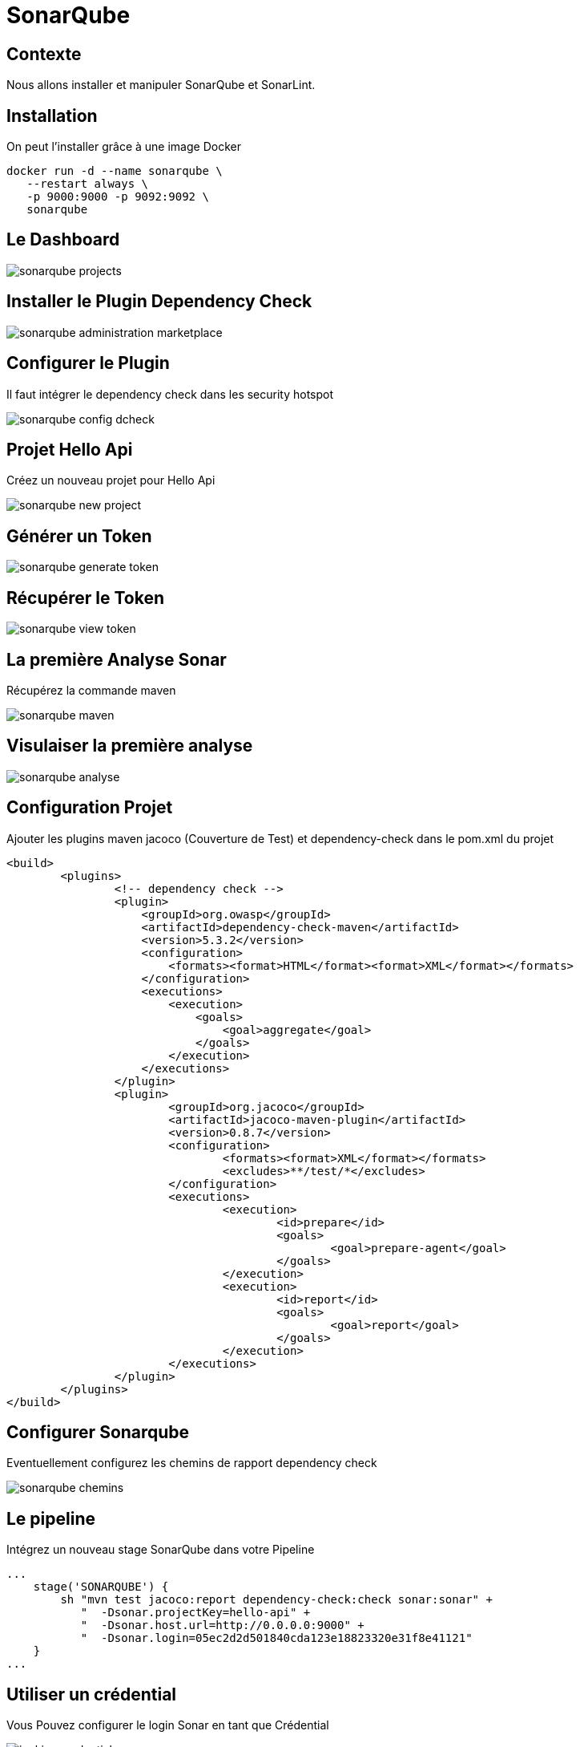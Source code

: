 = SonarQube

== Contexte

Nous allons installer et manipuler SonarQube et SonarLint.

== Installation 

On peut l'installer grâce à une image Docker

[source, bash]
----
docker run -d --name sonarqube \
   --restart always \
   -p 9000:9000 -p 9092:9092 \
   sonarqube
----

== Le Dashboard

image::images/sonarqube-projects.png[]

== Installer le Plugin Dependency Check 

image::images/sonarqube-administration-marketplace.png[]

== Configurer le Plugin

Il faut intégrer le dependency check dans les security hotspot

image:images/sonarqube-config-dcheck.png[]

== Projet Hello Api

Créez un nouveau projet pour Hello Api

image:images/sonarqube-new-project.png[]

== Générer un Token

image:images/sonarqube-generate-token.png[]

== Récupérer le Token

image:images/sonarqube-view-token.png[]

== La première Analyse Sonar

Récupérez la commande maven 

image:images/sonarqube-maven.png[]

== Visulaiser la première analyse

image:images/sonarqube-analyse.png[]

== Configuration Projet

Ajouter les plugins maven jacoco (Couverture de Test) et dependency-check dans le pom.xml du projet

[source, xml]
----
<build>
	<plugins>
                <!-- dependency check -->
                <plugin>
                    <groupId>org.owasp</groupId>
                    <artifactId>dependency-check-maven</artifactId>
                    <version>5.3.2</version>
                    <configuration>
                        <formats><format>HTML</format><format>XML</format></formats>
                    </configuration>
                    <executions>
                        <execution>
                            <goals>
                                <goal>aggregate</goal>
                            </goals>
                        </execution>
                    </executions>
                </plugin>
		<plugin>
			<groupId>org.jacoco</groupId>
			<artifactId>jacoco-maven-plugin</artifactId>
			<version>0.8.7</version>
			<configuration>
				<formats><format>XML</format></formats>
				<excludes>**/test/*</excludes>
			</configuration>
			<executions>
				<execution>
					<id>prepare</id>
					<goals>
						<goal>prepare-agent</goal>
					</goals>
				</execution>
				<execution>
					<id>report</id>
					<goals>
						<goal>report</goal>
					</goals>
				</execution>
			</executions>
		</plugin>
	</plugins>
</build>
----

== Configurer Sonarqube

Eventuellement configurez les chemins de rapport dependency check

image:images/sonarqube-chemins.png[]

== Le pipeline 

Intégrez un nouveau stage SonarQube dans votre Pipeline

[source, groovy]
----
...
    stage('SONARQUBE') {
        sh "mvn test jacoco:report dependency-check:check sonar:sonar" +
           "  -Dsonar.projectKey=hello-api" +
           "  -Dsonar.host.url=http://0.0.0.0:9000" +
           "  -Dsonar.login=05ec2d2d501840cda123e18823320e31f8e41121"
    }
...
----

== Utiliser un crédential

Vous Pouvez configurer le login Sonar en tant que Crédential

image:images/jenkins-credentials.png[]

== Analyser le résultat SonarQube

image:images/sonarqube-issues.png[]

== Installer le plugin Sonarlint

Le plugin est disponible pour plusieurs IDE : 

* Eclipse
* IntelliJ
* VS Code
* ...

Retrouver le sur https://www.sonarlint.org/

== Corriger et vérifier le résultat

Corriger quelques anomalies remontées par sonarqube en vous aidant du plugin

Commit/Push et vérifiez l'évolution des indicateurs


